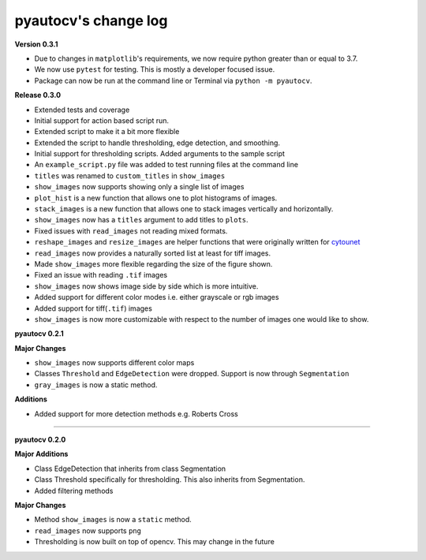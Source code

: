 
pyautocv's change log
=====================

**Version 0.3.1**


* 
  Due to changes in ``matplotlib``\ 's requirements, we now require python greater than or equal to 3.7. 

* 
  We now use ``pytest`` for testing. This is mostly a developer focused issue.

* 
  Package can now be run at the command line or Terminal via ``python -m pyautocv``. 

**Release 0.3.0**


* 
  Extended tests and coverage

* 
  Initial support for action based script run.

* 
  Extended script to make it a bit more flexible 

* 
  Extended the script to handle thresholding, edge detection, and smoothing. 

* 
  Initial support for thresholding scripts. Added arguments to the sample script 

* 
  An ``example_script.py`` file was added to test running files at the command line

* 
  ``titles`` was renamed to ``custom_titles`` in ``show_images``

* 
  ``show_images`` now supports showing only a single list of images

* 
  ``plot_hist`` is a new function that allows one to plot histograms of images. 

* 
  ``stack_images`` is a new function that allows one to stack images vertically and horizontally.

* 
  ``show_images`` now has a ``titles`` argument to add titles to ``plots``.  

* 
  Fixed issues with ``read_images`` not reading mixed formats. 

* 
  ``reshape_images`` and ``resize_images`` are helper functions that were originally written for
  `cytounet <https://github.com/Nelson-Gon/cytounet>`_

* 
  ``read_images`` now provides a naturally sorted list at least for tiff images. 

* 
  Made ``show_images`` more flexible regarding the size of the figure shown. 

* 
  Fixed an issue with reading ``.tif`` images

* 
  ``show_images`` now shows image side by side which is more intuitive. 

* 
  Added support for different color modes i.e. either grayscale or rgb images

* 
  Added support for tiff(\ ``.tif``\ ) images

* 
  ``show_images`` is now more customizable with respect to the number of images one would like to show. 

**pyautocv 0.2.1**

**Major Changes**


* 
  ``show_images`` now supports different color maps

* 
  Classes ``Threshold`` and ``EdgeDetection`` were dropped. Support is now through ``Segmentation``

* 
  ``gray_images`` is now a static method. 

**Additions**


* Added support for more detection methods e.g. Roberts Cross

----

**pyautocv 0.2.0**

**Major Additions**


* 
  Class EdgeDetection that inherits from class Segmentation

* 
  Class Threshold specifically for thresholding. This also inherits from Segmentation.

* 
  Added filtering methods

**Major Changes**


* 
  Method ``show_images`` is now a ``static`` method.

* 
  ``read_images`` now supports ``png``

* 
  Thresholding is now built on top of opencv. This may change in the future 

